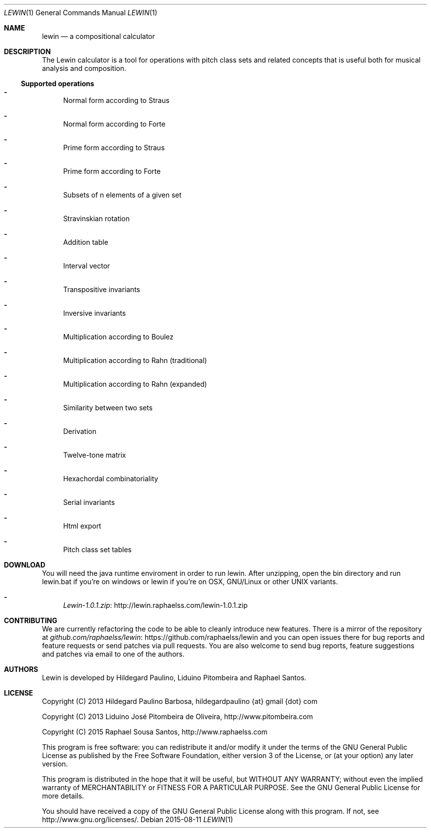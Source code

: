 .Dd 2015-08-11
.Dt LEWIN 1
.Os
.Sh NAME
.Nm lewin
.Nd a compositional calculator
.Sh DESCRIPTION
The Lewin calculator is a tool for operations with pitch class sets and related
concepts that is useful both for musical analysis and composition.
.Ss Supported operations
.Bl -hyphen
.It
Normal form according to Straus
.It
Normal form according to Forte
.It
Prime form according to Straus
.It
Prime form according to Forte
.It
Subsets of n elements of a given set
.It
Stravinskian rotation
.It
Addition table
.It
Interval vector
.It
Transpositive invariants
.It
Inversive invariants
.It
Multiplication according to Boulez
.It
Multiplication according to Rahn (traditional)
.It
Multiplication according to Rahn (expanded)
.It
Similarity between two sets
.It
Derivation
.It
Twelve-tone matrix
.It
Hexachordal combinatoriality
.It
Serial invariants
.It
Html export
.It
Pitch class set tables
.El
.Sh DOWNLOAD
You will need the java runtime enviroment in order to run lewin. After unzipping, open the bin directory and run lewin.bat if you're on windows or lewin if you're on OSX, GNU/Linux or other UNIX variants.
.Bl -hyphen
.It
.Lk http://lewin.raphaelss.com/lewin-1.0.1.zip Lewin-1.0.1.zip
.El
.Sh CONTRIBUTING
We are currently refactoring the code to be able to cleanly introduce new
features. There is a mirror of the repository at
.Lk https://github.com/raphaelss/lewin github.com/raphaelss/lewin
and you can open issues there for bug reports and feature requests or send
patches via pull requests. You are also welcome to send bug reports,
feature suggestions and patches via email to one of the authors.
.Sh AUTHORS
Lewin is developed by Hildegard Paulino, Liduino Pitombeira and Raphael Santos.
.Sh LICENSE
Copyright (C) 2013 Hildegard Paulino Barbosa, hildegardpaulino {at} gmail {dot} com
.Pp
Copyright (C) 2013 Liduino José Pitombeira de Oliveira,
.Lk http://www.pitombeira.com
.Pp
Copyright (C) 2015 Raphael Sousa Santos,
.Lk http://www.raphaelss.com
.Pp
This program is free software: you can redistribute it and/or modify
it under the terms of the GNU General Public License as published by
the Free Software Foundation, either version 3 of the License, or
(at your option) any later version.
.Pp
This program is distributed in the hope that it will be useful,
but WITHOUT ANY WARRANTY; without even the implied warranty of
MERCHANTABILITY or FITNESS FOR A PARTICULAR PURPOSE.  See the
GNU General Public License for more details.
.Pp
You should have received a copy of the GNU General Public License
along with this program.  If not, see
.Lk http://www.gnu.org/licenses/.

